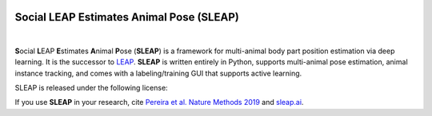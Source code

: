.. inclusion-marker-do-not-remove

|Appveyor Build Status| |GitHub release|

.. |Appveyor Build Status| image:: 
   https://ci.appveyor.com/api/projects/status/tf5qlylwqse8ack5/branch/master?svg=true 
   :target: https://ci.appveyor.com/project/talmo/sleap
   :alt: Appveyor build status

.. |GitHub release| image:: https://img.shields.io/github/release/murthylab/sleap.js.svg
   :target: https://GitHub.com/murthylab/sleap/releases/

Social LEAP Estimates Animal Pose (SLEAP)
=========================================

.. image:: https://sleap.ai/docs/_static/sleap_movie.gif
    :alt: SLEAP demo movie
    :width: 600px

|

**S**\ ocial **L**\ EAP **E**\ stimates **A**\ nimal **P**\ ose (**SLEAP**) is a framework for multi-animal
body part position estimation via deep learning. It is the successor to LEAP_. **SLEAP** is written entirely in
Python, supports multi-animal pose estimation, animal instance tracking, and comes with a labeling/training GUI that
supports active learning.

.. _LEAP: https://github.com/talmo/leap

SLEAP is released under the following license:

If you use **SLEAP** in your research, cite `Pereira et al. Nature Methods 2019`_ and `sleap.ai`_.

.. _Pereira et al. Nature Methods 2019: https://www.nature.com/articles/s41592-018-0234-5
.. _sleap.ai: https://sleap.ai



